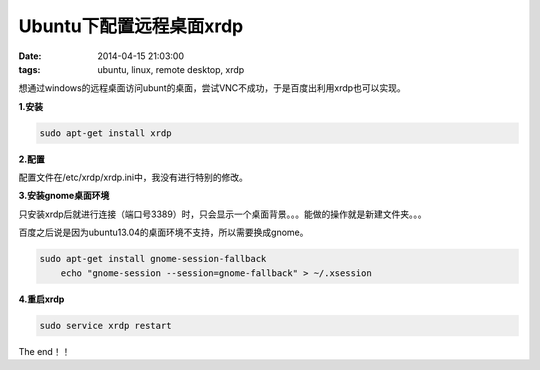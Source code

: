 ﻿Ubuntu下配置远程桌面xrdp
========================

:date: 2014-04-15 21:03:00
:tags: ubuntu, linux, remote desktop, xrdp

想通过windows的远程桌面访问ubunt的桌面，尝试VNC不成功，于是百度出利用xrdp也可以实现。

**1.安装**

.. code-block:: console

    sudo apt-get install xrdp

**2.配置**

配置文件在/etc/xrdp/xrdp.ini中，我没有进行特别的修改。

**3.安装gnome桌面环境**

只安装xrdp后就进行连接（端口号3389）时，只会显示一个桌面背景。。。能做的操作就是新建文件夹。。。

百度之后说是因为ubuntu13.04的桌面环境不支持，所以需要换成gnome。

.. code-block:: console

    sudo apt-get install gnome-session-fallback
	echo "gnome-session --session=gnome-fallback" > ~/.xsession
	
**4.重启xrdp**

.. code-block:: console

    sudo service xrdp restart
	
The end！！
	



